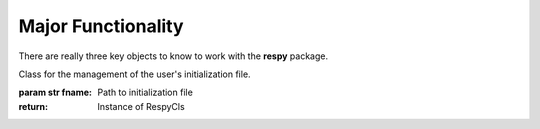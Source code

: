 Major Functionality
===================

There are really three key objects to know to work with the **respy** package.

.. class:: respy.RespyCls(fname)

    Class for the management of the user's initialization file.

    :param str fname: Path to initialization file
    :return: Instance of RespyCls

    .. py:classmethod:: update_model_paras(x)

        Function to update model parameterization.

        :param numpy.ndarray x: Model parameterization

.. function:: respy.simulate(respy_obj)

    Simulate dataset of synthetic agents following the model specified in the
    initialization file.

    :param obj respy_obj: Instance of RespyCls class.
    :return: Instance of RespyCls 

.. function:: respy.estimate(respy_obj)

    Estimate a model based on a provided dataset.

    :param obj respy_obj: Instance of RespyCls class.

    :return: Model parameterization at final step
    :rtype: numpy.ndarray

    :return: Value of criterion function at final step
    :rtype: float